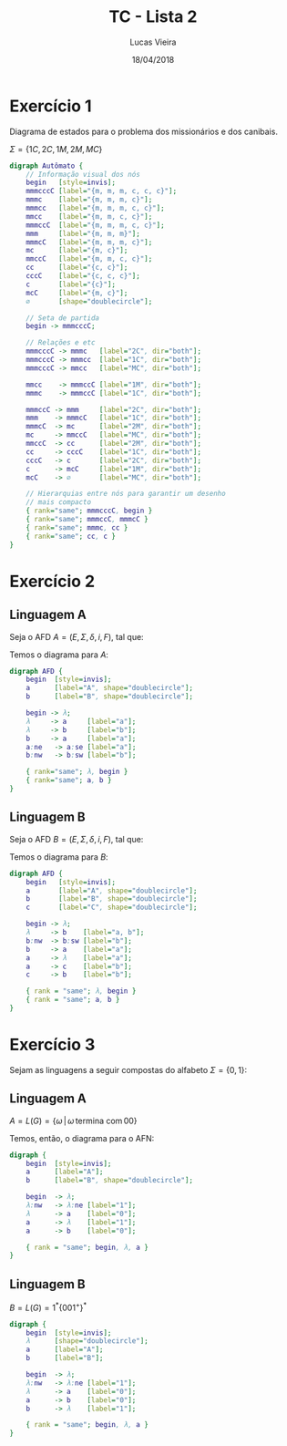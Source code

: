 #+TITLE: TC - Lista 2
#+AUTHOR: Lucas Vieira
#+OPTIONS: tex:t toc:nil title:nil footer:nil num:nil
#+DATE: 18/04/2018
#+LANGUAGE: pt-br

# This generates graphviz graphs.
# #+name: make-dot
# #+BEGIN_SRC emacs-lisp :var table=dot-eg-table :results output :exports none
#   (mapcar #'(lambda (x)
#               (princ (format "%s [label =\"%s\", shape = \"box\"];\n"
#                              (first x) (second x)))) table)
#               (princ (format "%s -- %s;\n" (first (first table)) (first (second table))))
# #+END_SRC

* Exercício 1
Diagrama de estados para o problema dos missionários e dos canibais.

$\Sigma = \{1C, 2C, 1M, 2M, MC\}$

#+BEGIN_SRC dot :file images/ex01.png :cmdline -Kdot -Tpng
digraph Autômato {
    // Informação visual dos nós
    begin   [style=invis];
    mmmcccC [label="{m, m, m, c, c, c}"];
    mmmc    [label="{m, m, m, c}"];
    mmmcc   [label="{m, m, m, c, c}"];
    mmcc    [label="{m, m, c, c}"];
    mmmccC  [label="{m, m, m, c, c}"];
    mmm     [label="{m, m, m}"];
    mmmcC   [label="{m, m, m, c}"];
    mc      [label="{m, c}"];
    mmccC   [label="{m, m, c, c}"];
    cc      [label="{c, c}"];
    cccC    [label="{c, c, c}"];
    c       [label="{c}"];
    mcC     [label="{m, c}"];
    ∅       [shape="doublecircle"];

    // Seta de partida
    begin -> mmmcccC;

    // Relações e etc
    mmmcccC -> mmmc   [label="2C", dir="both"];
    mmmcccC -> mmmcc  [label="1C", dir="both"];
    mmmcccC -> mmcc   [label="MC", dir="both"];

    mmcc    -> mmmccC [label="1M", dir="both"];
    mmmc    -> mmmccC [label="1C", dir="both"];
    
    mmmccC -> mmm     [label="2C", dir="both"];
    mmm    -> mmmcC   [label="1C", dir="both"];
    mmmcC  -> mc      [label="2M", dir="both"];
    mc     -> mmccC   [label="MC", dir="both"];
    mmccC  -> cc      [label="2M", dir="both"];
    cc     -> cccC    [label="1C", dir="both"];
    cccC   -> c       [label="2C", dir="both"];
    c      -> mcC     [label="1M", dir="both"];
    mcC    -> ∅       [label="MC", dir="both"];

    // Hierarquias entre nós para garantir um desenho
    // mais compacto
    { rank="same"; mmmcccC, begin }
    { rank="same"; mmmccC, mmmcC }
    { rank="same"; mmmc, cc }
    { rank="same"; cc, c }
}
#+END_SRC

#+RESULTS:
[[file:images/ex01.png]]

* Exercício 2

** Linguagem A

Seja o AFD $A = (E, \Sigma, \delta, i, F)$, tal que:

\begin{align}
  E &=\{\lambda, A, B\}\\
  \Sigma &= \{a, b\}\\
  \delta &\textrm{ é a função de transição}\\
  i &= \{\lambda\}\\
  F &= \{A, B\}\\
\end{align}

Temos o diagrama para $A$:

#+BEGIN_SRC dot :file images/ex02a.png :cmdline -Kdot -Tpng
digraph AFD {
    begin  [style=invis];
    a      [label="A", shape="doublecircle"];
    b      [label="B", shape="doublecircle"];

    begin -> λ;
    λ     -> a     [label="a"];
    λ     -> b     [label="b"];
    b     -> a     [label="a"];
    a:ne   -> a:se [label="a"];
    b:nw   -> b:sw [label="b"];

    { rank="same"; λ, begin }
    { rank="same"; a, b }
}
#+END_SRC

#+RESULTS:
[[file:images/ex02a.png]]

** Linguagem B

Seja o AFD $B = (E, \Sigma, \delta, i, F)$, tal que:

\begin{align}
  E &=\{\lambda, A, B, C\}\\
  \Sigma &= \{a, b\}\\
  \delta &\textrm{ é a função de transição}\\
  i &= \{\lambda\}\\
  F &= \{A, B, C\}\\
\end{align}

Temos o diagrama para $B$:

#+BEGIN_SRC dot :file images/ex02b.png :cmdline -Kdot -Tpng
digraph AFD {
    begin   [style=invis];
    a       [label="A", shape="doublecircle"];
    b       [label="B", shape="doublecircle"];
    c       [label="C", shape="doublecircle"];

    begin -> λ;
    λ     -> b    [label="a, b"];
    b:nw  -> b:sw [label="b"];
    b     -> a    [label="a"];
    a     -> λ    [label="a"];
    a     -> c    [label="b"];
    c     -> b    [label="b"];

    { rank = "same"; λ, begin }
    { rank = "same"; a, b }
}
#+END_SRC

#+RESULTS:
[[file:images/ex02b.png]]

* Exercício 3

Sejam as linguagens a seguir compostas do alfabeto $\Sigma = \{0, 1\}$:

** Linguagem A
$A = L(G) = \{\omega\, |\, \omega\, \textrm{termina com}\, 00\}$

Temos, então, o diagrama para o AFN:

#+BEGIN_SRC dot :file images/ex03a.png :cmdline -Kdot -Tpng
digraph {
    begin  [style=invis];
    a      [label="A"];
    b      [label="B", shape="doublecircle"];

    begin  -> λ;
    λ:nw   -> λ:ne [label="1"];
    λ      -> a    [label="0"];
    a      -> λ    [label="1"];
    a      -> b    [label="0"];

    { rank = "same"; begin, λ, a }
}
#+END_SRC

#+RESULTS:
[[file:images/ex03a.png]]

** Linguagem B

$B = L(G) = 1^* \{001^+\}^*$

#+BEGIN_SRC dot :file images/ex03b.png :cmdline -Kdot -Tpng
digraph {
    begin  [style=invis];
    λ      [shape="doublecircle"];
    a      [label="A"];
    b      [label="B"];

    begin  -> λ;
    λ:nw   -> λ:ne [label="1"];
    λ      -> a    [label="0"];
    a      -> b    [label="0"];
    b      -> λ    [label="1"];

    { rank = "same"; begin, λ, a }
}
#+END_SRC

#+RESULTS:
[[file:images/ex03b.png]]
